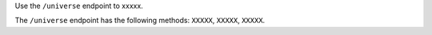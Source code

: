 .. The contents of this file are included in multiple topics.
.. This file should not be changed in a way that hinders its ability to appear in multiple documentation sets.

Use the ``/universe`` endpoint to xxxxx.

The ``/universe`` endpoint has the following methods: ``XXXXX``, ``XXXXX``, ``XXXXX``.